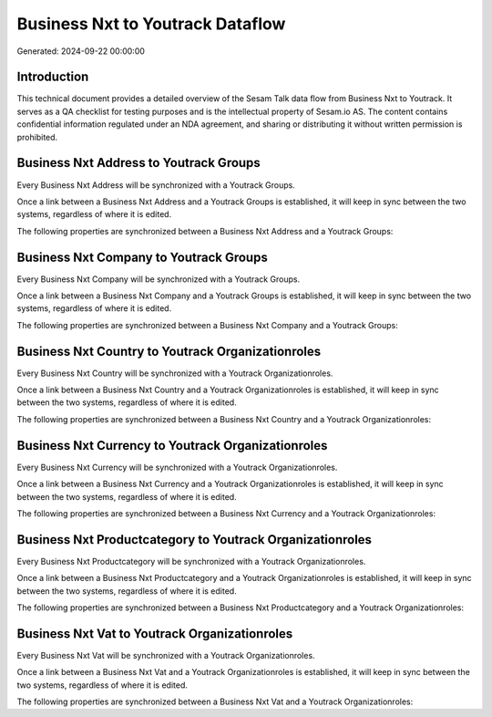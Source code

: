 =================================
Business Nxt to Youtrack Dataflow
=================================

Generated: 2024-09-22 00:00:00

Introduction
------------

This technical document provides a detailed overview of the Sesam Talk data flow from Business Nxt to Youtrack. It serves as a QA checklist for testing purposes and is the intellectual property of Sesam.io AS. The content contains confidential information regulated under an NDA agreement, and sharing or distributing it without written permission is prohibited.

Business Nxt Address to Youtrack Groups
---------------------------------------
Every Business Nxt Address will be synchronized with a Youtrack Groups.

Once a link between a Business Nxt Address and a Youtrack Groups is established, it will keep in sync between the two systems, regardless of where it is edited.

The following properties are synchronized between a Business Nxt Address and a Youtrack Groups:

.. list-table::
   :header-rows: 1

   * - Business Nxt Address Property
     - Youtrack Groups Property
     - Youtrack Data Type


Business Nxt Company to Youtrack Groups
---------------------------------------
Every Business Nxt Company will be synchronized with a Youtrack Groups.

Once a link between a Business Nxt Company and a Youtrack Groups is established, it will keep in sync between the two systems, regardless of where it is edited.

The following properties are synchronized between a Business Nxt Company and a Youtrack Groups:

.. list-table::
   :header-rows: 1

   * - Business Nxt Company Property
     - Youtrack Groups Property
     - Youtrack Data Type


Business Nxt Country to Youtrack Organizationroles
--------------------------------------------------
Every Business Nxt Country will be synchronized with a Youtrack Organizationroles.

Once a link between a Business Nxt Country and a Youtrack Organizationroles is established, it will keep in sync between the two systems, regardless of where it is edited.

The following properties are synchronized between a Business Nxt Country and a Youtrack Organizationroles:

.. list-table::
   :header-rows: 1

   * - Business Nxt Country Property
     - Youtrack Organizationroles Property
     - Youtrack Data Type


Business Nxt Currency to Youtrack Organizationroles
---------------------------------------------------
Every Business Nxt Currency will be synchronized with a Youtrack Organizationroles.

Once a link between a Business Nxt Currency and a Youtrack Organizationroles is established, it will keep in sync between the two systems, regardless of where it is edited.

The following properties are synchronized between a Business Nxt Currency and a Youtrack Organizationroles:

.. list-table::
   :header-rows: 1

   * - Business Nxt Currency Property
     - Youtrack Organizationroles Property
     - Youtrack Data Type


Business Nxt Productcategory to Youtrack Organizationroles
----------------------------------------------------------
Every Business Nxt Productcategory will be synchronized with a Youtrack Organizationroles.

Once a link between a Business Nxt Productcategory and a Youtrack Organizationroles is established, it will keep in sync between the two systems, regardless of where it is edited.

The following properties are synchronized between a Business Nxt Productcategory and a Youtrack Organizationroles:

.. list-table::
   :header-rows: 1

   * - Business Nxt Productcategory Property
     - Youtrack Organizationroles Property
     - Youtrack Data Type


Business Nxt Vat to Youtrack Organizationroles
----------------------------------------------
Every Business Nxt Vat will be synchronized with a Youtrack Organizationroles.

Once a link between a Business Nxt Vat and a Youtrack Organizationroles is established, it will keep in sync between the two systems, regardless of where it is edited.

The following properties are synchronized between a Business Nxt Vat and a Youtrack Organizationroles:

.. list-table::
   :header-rows: 1

   * - Business Nxt Vat Property
     - Youtrack Organizationroles Property
     - Youtrack Data Type

